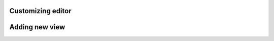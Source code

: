 .. _creating-custom-editor:

Customizing editor
##################

Adding new view
###############

